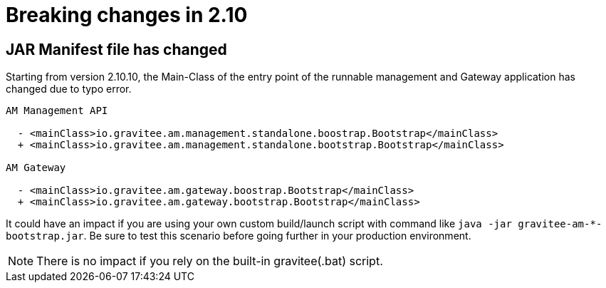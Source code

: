 = Breaking changes in 2.10
:page-sidebar: am_3_x_sidebar
:page-permalink: am/current/am_breaking_changes_2.10.html
:page-folder: am/installation-guide
:page-layout: am

== JAR Manifest file has changed

Starting from version 2.10.10, the Main-Class of the entry point of the runnable management and Gateway application has changed due to typo error.

----
AM Management API

  - <mainClass>io.gravitee.am.management.standalone.boostrap.Bootstrap</mainClass>
  + <mainClass>io.gravitee.am.management.standalone.bootstrap.Bootstrap</mainClass>

AM Gateway

  - <mainClass>io.gravitee.am.gateway.boostrap.Bootstrap</mainClass>
  + <mainClass>io.gravitee.am.gateway.bootstrap.Bootstrap</mainClass>
----

It could have an impact if you are using your own custom build/launch script with command like `java -jar gravitee-am-*-bootstrap.jar`.
Be sure to test this scenario before going further in your production environment.

NOTE: There is no impact if you rely on the built-in gravitee(.bat) script.

